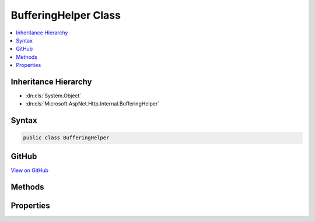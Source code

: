 

BufferingHelper Class
=====================



.. contents:: 
   :local:







Inheritance Hierarchy
---------------------


* :dn:cls:`System.Object`
* :dn:cls:`Microsoft.AspNet.Http.Internal.BufferingHelper`








Syntax
------

.. code-block:: csharp

   public class BufferingHelper





GitHub
------

`View on GitHub <https://github.com/aspnet/apidocs/blob/master/aspnet/httpabstractions/src/Microsoft.AspNet.Http/BufferingHelper.cs>`_





.. dn:class:: Microsoft.AspNet.Http.Internal.BufferingHelper

Methods
-------

.. dn:class:: Microsoft.AspNet.Http.Internal.BufferingHelper
    :noindex:
    :hidden:

    
    .. dn:method:: Microsoft.AspNet.Http.Internal.BufferingHelper.EnableRewind(Microsoft.AspNet.Http.HttpRequest, System.Int32)
    
        
        
        
        :type request: Microsoft.AspNet.Http.HttpRequest
        
        
        :type bufferThreshold: System.Int32
        :rtype: Microsoft.AspNet.Http.HttpRequest
    
        
        .. code-block:: csharp
    
           public static HttpRequest EnableRewind(HttpRequest request, int bufferThreshold = 30720)
    

Properties
----------

.. dn:class:: Microsoft.AspNet.Http.Internal.BufferingHelper
    :noindex:
    :hidden:

    
    .. dn:property:: Microsoft.AspNet.Http.Internal.BufferingHelper.TempDirectory
    
        
        :rtype: System.String
    
        
        .. code-block:: csharp
    
           public static string TempDirectory { get; }
    

